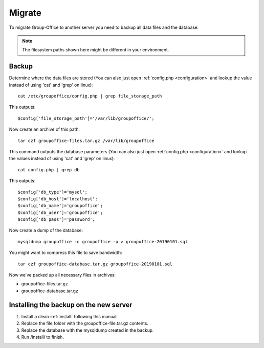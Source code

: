 Migrate
=======

To migrate Group-Office to another server you need to backup all data files and 
the database.

.. note:: The filesystem paths shown here might be different in your environment.

Backup
------

Determine where the data files are stored (You can also just open :ref:`config.php <configuration>` and
lookup the value instead of using 'cat' and 'grep' on linux)::

   cat /etc/groupoffice/config.php | grep file_storage_path

This outputs::

   $config['file_storage_path']='/var/lib/groupoffice/';

Now create an archive of this path::

   tar czf groupoffice-files.tar.gz /var/lib/groupoffice

This command outputs the database parameters (You can also just open :ref:`config.php <configuration>`
and lookup the values instead of using 'cat' and 'grep' on linux)::

   cat config.php | grep db

This outputs::

   $config['db_type']='mysql';
   $config['db_host']='localhost';
   $config['db_name']='groupoffice';
   $config['db_user']='groupoffice';
   $config['db_pass']='password';

Now create a dump of the database::

   mysqldump groupoffice -u groupoffice -p > groupoffice-20190101.sql

You might want to compress this file to save bandwidth::

   tar czf groupoffice-database.tar.gz groupoffice-20190101.sql

Now we've packed up all necessary files in archives:

- groupoffice-files.tar.gz
- groupoffice-database.tar.gz

Installing the backup on the new server
---------------------------------------

1. Install a clean :ref:`install` following this manual
2. Replace the file folder with the groupoffice-file.tar.gz contents.
3. Replace the database with the mysqldump created in the backup.
4. Run /install/ to finish.
